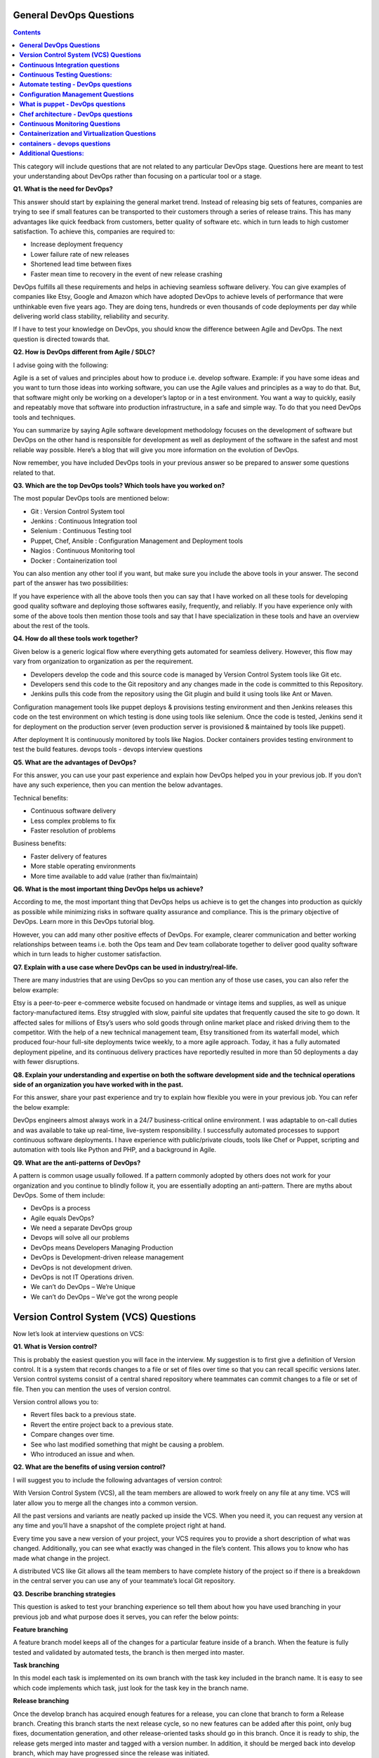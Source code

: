 ****************************
**General DevOps Questions**
****************************

.. contents::

This category will include questions that are not related to any particular DevOps stage. Questions here are meant to test your understanding about DevOps rather than focusing on a particular tool or a stage.

**Q1. What is the need for DevOps?**

This answer should start by explaining the general market trend. Instead of releasing big sets of features, companies are trying to see if small features can be transported to their customers through a series of release trains. This has many advantages like quick feedback from customers, better quality of software etc. which in turn leads to high customer satisfaction. To achieve this, companies are required to:

- Increase deployment frequency
- Lower failure rate of new releases
- Shortened lead time between fixes
- Faster mean time to recovery in the event of new release crashing

DevOps fulfills all these requirements and helps in achieving seamless software delivery. You can give examples of companies like Etsy, Google and Amazon which have adopted DevOps to achieve levels of performance that were unthinkable even five years ago. They are doing tens, hundreds or even thousands of code deployments per day while delivering world class stability, reliability and security.

If I have to test your knowledge on DevOps, you should know the difference between Agile and DevOps. The next question is directed towards that.

**Q2. How is DevOps different from Agile / SDLC?**

I advise going with the following: 

Agile is a set of values and principles about how to produce i.e. develop software. Example: if you have some ideas and you want to turn those ideas into working software, you can use the Agile values and principles as a way to do that. But, that software might only be working on a developer’s laptop or in a test environment. You want a way to quickly, easily and repeatably move that software into production infrastructure, in a safe and simple way. To do that you need DevOps tools and techniques.

You can summarize by saying Agile software development methodology focuses on the development of software but DevOps on the other hand is responsible for development as well as deployment of the software in the safest and most reliable way possible. Here’s a blog that will give you more information on the evolution of DevOps.

Now remember, you have included DevOps tools in your previous answer so be prepared to answer some questions related to that.

**Q3. Which are the top DevOps tools? Which tools have you worked on?**

The most popular DevOps tools are mentioned below:

- Git : Version Control System tool
- Jenkins : Continuous Integration tool
- Selenium : Continuous Testing tool
- Puppet, Chef, Ansible : Configuration Management and Deployment tools
- Nagios : Continuous Monitoring tool
- Docker : Containerization tool

You can also mention any other tool if you want, but make sure you include the above tools in your answer.
The second part of the answer has two possibilities:

If you have experience with all the above tools then you can say that I have worked on all these tools for developing good quality software and deploying those softwares easily, frequently, and reliably.
If you have experience only with some of the above tools then mention those tools and say that I have specialization in these tools and have an overview about the rest of the tools.

**Q4. How do all these tools work together?**

Given below is a generic logical flow where everything gets automated for seamless delivery. However, this flow may vary from organization to organization as per the requirement.

- Developers develop the code and this source code is managed by Version Control System tools like Git etc.
- Developers send this code to the Git repository and any changes made in the code is committed to this Repository.
- Jenkins pulls this code from the repository using the Git plugin and build it using tools like Ant or Maven.

Configuration management tools like puppet deploys & provisions testing environment and then Jenkins releases this code on the test environment on which testing is done using tools like selenium.  Once the code is tested, Jenkins send it for deployment on the production server (even production server is provisioned & maintained by tools like puppet).

After deployment It is continuously monitored by tools like Nagios.
Docker containers provides testing environment to test the build features.
devops tools - devops interview questions

**Q5. What are the advantages of DevOps?**

For this answer, you can use your past experience and explain how DevOps helped you in your previous job. If you don’t have any such experience, then you can mention the below advantages.

Technical benefits:

- Continuous software delivery
- Less complex problems to fix
- Faster resolution of problems

Business benefits:

- Faster delivery of features
- More stable operating environments
- More time available to add value (rather than fix/maintain)

**Q6. What is the most important thing DevOps helps us achieve?**

According to me, the most important thing that DevOps helps us achieve is to get the changes into production as quickly as possible while minimizing risks in software quality assurance and compliance. This is the primary objective of DevOps. Learn more in this DevOps tutorial blog.

However, you can add many other positive effects of DevOps. For example, clearer communication and better working relationships between teams i.e. both the Ops team and Dev team collaborate together to deliver good quality software which in turn leads to higher customer satisfaction.

**Q7. Explain with a use case where DevOps can be used in industry/real-life.**

There are many industries that are using DevOps so you can mention any of those use cases, you can also refer the below example:

Etsy is a peer-to-peer e-commerce website focused on handmade or vintage items and supplies, as well as unique factory-manufactured items. Etsy struggled with slow, painful site updates that frequently caused the site to go down. It affected sales for millions of Etsy’s users who sold goods through online market place and risked driving them to the competitor.
With the help of a new technical management team, Etsy transitioned from its waterfall model, which produced four-hour full-site deployments twice weekly, to a more agile approach. Today, it has a fully automated deployment pipeline, and its continuous delivery practices have reportedly resulted in more than 50 deployments a day with fewer disruptions.

**Q8. Explain your understanding and expertise on both the software development side and the technical operations side of an organization you have worked with in the past.**

For this answer, share your past experience and try to explain how flexible you were in your previous job. You can refer the below example:

DevOps engineers almost always work in a 24/7 business-critical online environment. I was adaptable to on-call duties and was available to take up real-time, live-system responsibility. I successfully automated processes to support continuous software deployments. I have experience with public/private clouds, tools like Chef or Puppet, scripting and automation with tools like Python and PHP, and a background in Agile.

**Q9. What are the anti-patterns of DevOps?**

A pattern is common usage usually followed. If a pattern commonly adopted by others does not work for your organization and you continue to blindly follow it, you are essentially adopting an anti-pattern. There are myths about DevOps. Some of them include:

- DevOps is a process
- Agile equals DevOps?
- We need a separate DevOps group
- Devops will solve all our problems
- DevOps means Developers Managing Production
- DevOps is Development-driven release management
- DevOps is not development driven.
- DevOps is not IT Operations driven.
- We can’t do DevOps – We’re Unique
- We can’t do DevOps – We’ve got the wrong people


******************************************
**Version Control System (VCS) Questions**
******************************************

Now let’s look at interview questions on VCS:

**Q1. What is Version control?**

This is probably the easiest question you will face in the interview. My suggestion is to first give a definition of Version control. It is a system that records changes to a file or set of files over time so that you can recall specific versions later. Version control systems consist of a central shared repository where teammates can commit changes to a file or set of file. Then you can mention the uses of version control.

Version control allows you to:

- Revert files back to a previous state.
- Revert the entire project back to a previous state.
- Compare changes over time.
- See who last modified something that might be causing a problem.
- Who introduced an issue and when.

**Q2. What are the benefits of using version control?**

I will suggest you to include the following advantages of version control:

With Version Control System (VCS), all the team members are allowed to work freely on any file at any time. VCS will later allow you to merge all the changes into a common version.

All the past versions and variants are neatly packed up inside the VCS. When you need it, you can request any version at any time and you’ll have a snapshot of the complete project right at hand.

Every time you save a new version of your project, your VCS requires you to provide a short description of what was changed. Additionally, you can see what exactly was changed in the file’s content. This allows you to know who has made what change in the project.

A distributed VCS like Git allows all the team members to have complete history of the project so if there is a breakdown in the central server you can use any of your teammate’s local Git repository.

**Q3. Describe branching strategies**

This question is asked to test your branching experience so tell them about how you have used branching in your previous job and what purpose does it serves, you can refer the below points:

**Feature branching**

A feature branch model keeps all of the changes for a particular feature inside of a branch. When the feature is fully tested and validated by automated tests, the branch is then merged into master.

**Task branching**

In this model each task is implemented on its own branch with the task key included in the branch name. It is easy to see which code implements which task, just look for the task key in the branch name.

**Release branching**

Once the develop branch has acquired enough features for a release, you can clone that branch to form a Release branch. Creating this branch starts the next release cycle, so no new features can be added after this point, only bug fixes, documentation generation, and other release-oriented tasks should go in this branch. Once it is ready to ship, the release gets merged into master and tagged with a version number. In addition, it should be merged back into develop branch, which may have progressed since the release was initiated.

In the end tell them that branching strategies varies from one organization to another, so I know basic branching operations like delete, merge, checking out a branch etc.


**Q5. What is Git?**

I will suggest that you attempt this question by first explaining about the architecture of git as shown in the below diagram. You can refer to the explanation given below:

Git is a Distributed Version Control system (DVCS). It can track changes to a file and allows you to revert back to any particular change.

Its distributed architecture provides many advantages over other Version Control Systems (VCS) like SVN one major advantage is that it does not rely on a central server to store all the versions of a project’s files. Instead, every developer “clones” a copy of a repository I have shown in the diagram below with “Local repository” and has the full history of the project on his hard drive so that when there is a server outage, all you need for recovery is one of your teammate’s local Git repository.
There is a central cloud repository as well where developers can commit changes and share it with other teammates as you can see in the diagram where all collaborators are commiting changes “Remote repository”. 
git architecture - devops interview questions

**Q6. Explain some basic Git commands?**

Below are some basic Git commands:

git commands

**Q7. In Git how do you revert a commit that has already been pushed and made public?**

There can be two answers to this question so make sure that you include both because any of the below options can be used depending on the situation:

Remove or fix the bad file in a new commit and push it to the remote repository. This is the most natural way to fix an error. Once you have made necessary changes to the file, commit it to the remote repository for that I will use
git commit -m “commit message” 

Create a new commit that undoes all changes that were made in the bad commit.to do this I will use a command
git revert <name of bad commit>

**Q8. How do you squash last N commits into a single commit?**

There are two options to squash last N commits into a single commit. Include both of the below mentioned options in your answer:

If you want to write the new commit message from scratch use the following command:

.. code-block:: bash

  git reset –soft HEAD~N &&
  git commit

If you want to start editing the new commit message with a concatenation of the existing commit messages then you need to extract those messages and pass them to Git commit for that I will use

.. code-block:: bash

  git reset –soft HEAD~N &&
  git commit –edit -m”$(git log –format=%B –reverse .HEAD@{N})”

**Q9. What is Git bisect? How can you use it to determine the source of a (regression) bug?**

I will suggest you to first give a small definition of Git bisect, Git bisect is used to find the commit that introduced a bug by using binary search. Command for Git bisect is

.. code-block:: bash

  git bisect <subcommand> <options>
  
Now since you have mentioned the command above, explain what this command will do, This command uses a binary search algorithm to find which commit in your project’s history introduced a bug. You use it by first telling it a “bad” commit that is known to contain the bug, and a “good” commit that is known to be before the bug was introduced. Then Git bisect picks a commit between those two endpoints and asks you whether the selected commit is “good” or “bad”. It continues narrowing down the range until it finds the exact commit that introduced the change.

**Q10. What is Git rebase and how can it be used to resolve conflicts in a feature branch before merge?**

According to me, you should start by saying git rebase is a command which will merge another branch into the branch where you are currently working, and move all of the local commits that are ahead of the rebased branch to the top of the history on that branch.

Now once you have defined Git rebase time for an example to show how it can be used to resolve conflicts in a feature branch before merge, if a feature branch was created from master, and since then the master branch has received new commits, Git rebase can be used to move the feature branch to the tip of master.

The command effectively will replay the changes made in the feature branch at the tip of master, allowing conflicts to be resolved in the process. When done with care, this will allow the feature branch to be merged into master with relative ease and sometimes as a simple fast-forward operation.

**Q11. How do you configure a Git repository to run code sanity checking tools right before making commits, and preventing them if the test fails?**

I will suggest you to first give a small introduction to sanity checking, A sanity or smoke test determines whether it is possible and reasonable to continue testing.
Now explain how to achieve this, this can be done with a simple script related to the pre-commit hook of the repository. The pre-commit hook is triggered right before a commit is made, even before you are required to enter a commit message. In this script one can run other tools, such as linters and perform sanity checks on the changes being committed into the repository.
Finally give an example, you can refer the below script:

.. code-block:: bash

  #!/bin/sh
  files=$(git diff –cached –name-only –diff-filter=ACM | grep ‘.go$’)
  if [ -z files ]; then
    exit 0
  fi
  unfmtd=$(gofmt -l $files)
  if [ -z unfmtd ]; then
    exit 0
  fi
  echo “Some .go files are not fmt’d”
  exit 1
  
This script checks to see if any .go file that is about to be committed needs to be passed through the standard Go source code formatting tool gofmt. By exiting with a non-zero status, the script effectively prevents the commit from being applied to the repository.

**Q12. How do you find a list of files that has changed in a particular commit?**

For this answer instead of just telling the command, explain what exactly this command will do so you can say that, To get a list files that has changed in a particular commit use command

.. code-block:: bash

  git diff-tree -r {hash}
  
Given the commit hash, this will list all the files that were changed or added in that commit. The -r flag makes the command list individual files, rather than collapsing them into root directory names only.
You can also include the below mention point although it is totally optional but will help in impressing the interviewer.
The output will also include some extra information, which can be easily suppressed by including two flags:

.. code-block:: bash

  git diff-tree –no-commit-id –name-only -r {hash}

Here –no-commit-id will suppress the commit hashes from appearing in the output, and –name-only will only print the file names, instead of their paths.

**Q13. How do you setup a script to run every time a repository receives new commits through push?**

There are three ways to configure a script to run every time a repository receives new commits through push, one needs to define either a pre-receive, update, or a post-receive hook depending on when exactly the script needs to be triggered.

Pre-receive hook in the destination repository is invoked when commits are pushed to it. Any script bound to this hook will be executed before any references are updated. This is a useful hook to run scripts that help enforce development policies.
Update hook works in a similar manner to pre-receive hook, and is also triggered before any updates are actually made. However, the update hook is called once for every commit that has been pushed to the destination repository.
Finally, post-receive hook in the repository is invoked after the updates have been accepted into the destination repository. This is an ideal place to configure simple deployment scripts, invoke some continuous integration systems, dispatch notification emails to repository maintainers, etc.

Hooks are local to every Git repository and are not versioned. Scripts can either be created within the hooks directory inside the “.git” directory, or they can be created elsewhere and links to those scripts can be placed within the directory.

**Q14. How will you know in Git if a branch has already been merged into master?**

I will suggest you to include both the below mentioned commands:
git branch –merged lists the branches that have been merged into the current branch.
git branch –no-merged lists the branches that have not been merged.

************************************
**Continuous Integration questions**
************************************

Now, let’s look at Continuous Integration interview questions:

**Q1. What is meant by Continuous Integration?**

I will advise you to begin this answer by giving a small definition of Continuous Integration (CI). It is a development practice that requires developers to integrate code into a shared repository several times a day. Each check-in is then verified by an automated build, allowing teams to detect problems early.

I suggest that you explain how you have implemented it in your previous job. You can refer the below given example:

Jenkins standalone architecture - devops questions

In the diagram shown above:

- Developers check out code into their private workspaces.
- When they are done with it they commit the changes to the shared repository (Version Control Repository).
- The CI server monitors the repository and checks out changes when they occur.
- The CI server then pulls these changes and builds the system and also runs unit and integration tests.
- The CI server will now inform the team of the successful build.
- If the build or tests fails, the CI server will alert the team.
- The team will try to fix the issue at the earliest opportunity.
- This process keeps on repeating.

**Q2. Why do you need a Continuous Integration of Dev & Testing?**

For this answer, you should focus on the need of Continuous Integration. My suggestion would be to mention the below explanation in your answer:

Continuous Integration of Dev and Testing improves the quality of software, and reduces the time taken to deliver it, by replacing the traditional practice of testing after completing all development. It allows Dev team to easily detect and locate problems early because developers need to integrate code into a shared repository several times a day (more frequently). Each check-in is then automatically tested.

**Q3. What are the success factors for Continuous Integration?**

Here you have to mention the requirements for Continuous Integration. You could include the following points in your answer:

- Maintain a code repository
- Automate the build
- Make the build self-testing
- Everyone commits to the baseline every day
- Every commit (to baseline) should be built
- Keep the build fast
- Test in a clone of the production environment
- Make it easy to get the latest deliverables
- Everyone can see the results of the latest build
- Automate deployment

**Q4. Explain how you can move or copy Jenkins from one server to another?**

I will approach this task by copying the jobs directory from the old server to the new one. There are multiple ways to do that;  I have mentioned them below:
You can:

Move a job from one installation of Jenkins to another by simply copying the corresponding job directory.
Make a copy of an existing job by making a clone of a job directory by a different name.
Rename an existing job by renaming a directory. Note that if you change a job name you will need to change any other job that tries to call the renamed job.

**Q5. Explain how can create a backup and copy files in Jenkins?**

Answer to this question is really direct. To create a backup, all you need to do is to periodically back up your JENKINS_HOME directory. This contains all of your build jobs configurations, your slave node configurations, and your build history. To create a back-up of your Jenkins setup, just copy this directory. You can also copy a job directory to clone or replicate a job or rename the directory.

**Q6. Explain how you can setup Jenkins job?**

My approach to this answer will be to first mention how to create Jenkins job. Go to Jenkins top page, select “New Job”, then choose “Build a free-style software project”.

Then you can tell the elements of this freestyle job:

- Optional SCM, such as CVS or Subversion where your source code resides.
- Optional triggers to control when Jenkins will perform builds.
- Some sort of build script that performs the build (ant, maven, shell script, batch file, etc.) where the real work happens.
- Optional steps to collect information out of the build, such as archiving the artifacts and/or recording javadoc and test results.
- Optional steps to notify other people/systems with the build result, such as sending e-mails, IMs, updating issue tracker, etc..

**Q7. Mention some of the useful plugins in Jenkins.**

Below, I have mentioned some important Plugins:

- Maven 2 project
- Amazon EC2
- HTML publisher
- Copy artifact
- Join
- Green Balls

These Plugins, I feel are the most useful plugins. If you want to include any other Plugin that is not mentioned above, you can add them as well. But, make sure you first mention the above stated plugins and then add your own.

**Q8. How will you secure Jenkins?**

The way I secure Jenkins is mentioned below. If you have any other way of doing it, please mention it in the comments section below:

- Ensure global security is on.
- Ensure that Jenkins is integrated with my company’s user directory with appropriate plugin.
- Ensure that matrix/Project matrix is enabled to fine tune access.
- Automate the process of setting rights/privileges in Jenkins with custom version controlled script.
- Limit physical access to Jenkins data/folders.
- Periodically run security audits on same.

*********************************
**Continuous Testing Questions:**
*********************************

Now let’s move on to the Continuous Testing questions.

**Q1. What is Continuous Testing?**

I will advise you to follow the below mentioned explanation:
Continuous Testing is the process of executing automated tests as part of the software delivery pipeline to obtain immediate feedback on the business risks associated with in the latest build. In this way, each build is tested continuously, allowing Development teams to get fast feedback so that they can prevent those problems from progressing to the next stage of Software delivery life-cycle. This dramatically speeds up a developer’s workflow as there’s no need to manually rebuild the project and re-run all tests after making changes.

**Q2. What is Automation Testing?**

Automation testing or Test Automation is a process of automating the manual process to test the application/system under test. Automation testing involves use of separate testing tools which lets you create test scripts which can be executed repeatedly and doesn’t require any manual intervention.

**Q3. What are the benefits of Automation Testing?**

I have listed down some advantages of automation testing. Include these in your answer and you can add your own experience of how Continuous Testing helped you previously:

- Supports execution of repeated test cases
- Aids in testing a large test matrix
- Enables parallel execution
- Encourages unattended execution
- Improves accuracy thereby reducing human generated errors
- Saves time and money

**Q4. How to automate Testing in DevOps lifecycle?**

I have mentioned a generic flow below which you can refer to:
In DevOps, developers are required to commit all the changes made in the source code to a shared repository. Continuous Integration tools like Jenkins will pull the code from this shared repository every time a change is made in the code and deploy it for Continuous Testing that is done by tools like Selenium as shown in the below diagram.
In this way, any change in the code is continuously tested unlike the traditional approach.

***************************************
**Automate testing - DevOps questions**
***************************************

**Q5. Why is Continuous Testing important for DevOps?**

You can answer this question by saying, “Continuous Testing allows any change made in the code to be tested immediately. This avoids the problems created by having “big-bang” testing left to the end of the cycle such as release delays and quality issues. In this way, Continuous Testing facilitates more frequent and good quality releases.”

**Q6. What are the key elements of Continuous Testing tools?**

Key elements of Continuous Testing are:

- Risk Assessment: It Covers risk mitigation tasks, technical debt, quality assessment and test coverage optimization to ensure the build is ready to progress toward next stage.
- Policy Analysis: It ensures all processes align with the organization’s evolving business and compliance demands are met.
- Requirements Traceability: It ensures true requirements are met and rework is not required. An object assessment is used to identify which requirements are at risk, working as expected or require further validation.
- Advanced Analysis: It uses automation in areas such as static code analysis, change impact analysis and scope assessment/prioritization to prevent defects in the first place and accomplishing more within each iteration.
- Test Optimization: It ensures tests yield accurate outcomes and provide actionable findings. Aspects include Test Data Management, Test Optimization Management and Test Maintenance
- Service Virtualization: It ensures access to real-world testing environments. Service visualization enables access to the virtual form of the required testing stages, cutting the waste time to test environment setup and availability.

**Q7. Which Testing tool are you comfortable with and what are the benefits of that tool?**

Here mention the testing tool that you have worked with and accordingly frame your answer. I have mentioned an example below:
I have worked on Selenium to ensure high quality and more frequent releases.

Some advantages of Selenium are:

- It is free and open source
- It has a large user base and helping communities
- It has cross Browser compatibility (Firefox, chrome, Internet Explorer, Safari etc.)
- It has great platform compatibility (Windows, Mac OS, Linux etc.)
- It supports multiple programming languages (Java, C#, Ruby, Python, Pearl etc.)
- It has fresh and regular repository developments
- It supports distributed testing

**Q8. What are the Testing types supported by Selenium?**

Selenium supports two types of testing:

- Regression Testing: It is the act of retesting a product around an area where a bug was fixed.
- Functional Testing: It refers to the testing of software features (functional points) individually.

**Q9. What is Selenium IDE?**

My suggestion is to start this answer by defining Selenium IDE. It is an integrated development environment for Selenium scripts. It is implemented as a Firefox extension, and allows you to record, edit, and debug tests. Selenium IDE includes the entire Selenium Core, allowing you to easily and quickly record and play back tests in the actual environment that they will run in.

Now include some advantages in your answer. With autocomplete support and the ability to move commands around quickly, Selenium IDE is the ideal environment for creating Selenium tests no matter what style of tests you prefer.

**Q10. What is the difference between Assert and Verify commands in Selenium?**

I have mentioned differences between Assert and Verify commands below:

Assert command checks whether the given condition is true or false. Let’s say we assert whether the given element is present on the web page or not. If the condition is true, then the program control will execute the next test step. But, if the condition is false, the execution would stop and no further test would be executed.
Verify command also checks whether the given condition is true or false. Irrespective of the condition being true or false, the program execution doesn’t halts i.e. any failure during verification would not stop the execution and all the test steps would be executed.

**Q11. How to launch Browser using WebDriver?**

The following syntax can be used to launch Browser:

- WebDriver driver = new FirefoxDriver();
- WebDriver driver = new ChromeDriver();
- WebDriver driver = new InternetExplorerDriver();

**Q12. When should I use Selenium Grid?**

For this answer, my suggestion would be to give a small definition of Selenium Grid. It can be used to execute same or different test scripts on multiple platforms and browsers concurrently to achieve distributed test execution. This allows testing under different environments and saving execution time remarkably.

**************************************
**Configuration Management Questions**
**************************************

Now let’s check how much you know about Configuration Management.

**Q1. What are the goals of Configuration management processes?**

The purpose of Configuration Management (CM) is to ensure the integrity of a product or system throughout its life-cycle by making the development or deployment process controllable and repeatable, therefore creating a higher quality product or system. The CM process allows orderly management of system information and system changes for purposes such as to:

- Revise capability,
- Improve performance,
- Reliability or maintainability,
- Extend life,
- Reduce cost,
- Reduce risk and
- Liability, or correct defects.

**Q2. What is the difference between Asset management and Configuration Management?**

Given below are few differences between Asset Management and Configuration Management:

asset management configuration management - devops questions

**Q3. What is the difference between an Asset and a Configuration Item?**

According to me, you should first explain Asset. It has a financial value along with a depreciation rate attached to it. IT assets are just a sub-set of it. Anything and everything that has a cost and the organization uses it for its asset value calculation and related benefits in tax calculation falls under Asset Management, and such item is called an asset.
Configuration Item on the other hand may or may not have financial values assigned to it. It will not have any depreciation linked to it. Thus, its life would not be dependent on its financial value but will depend on the time till that item becomes obsolete for the organization.

Now you can give an example that can showcase the similarity and differences between both:

1) Similarity: 
- Server – It is both an asset as well as a CI.

2) Difference:
- Building – It is an asset but not a CI.
- Document – It is a CI but not an asset.

**Q4. What do you understand by “Infrastructure as code”?**

How does it fit into the DevOps methodology? What purpose does it achieve?

Infrastructure as Code (IAC) is a type of IT infrastructure that operations teams can use to automatically manage and provision through code, rather than using a manual process.

Companies for faster deployments treat infrastructure like software: as code that can be managed with the DevOps tools and processes. These tools let you make infrastructure changes more easily, rapidly, safely and reliably.

**Q5. Which among Puppet, Chef, SaltStack and Ansible is the best Configuration Management (CM) tool? Why?**

This depends on the organization’s need so mention few points on all those tools:

- Puppet is the oldest and most mature CM tool. Puppet is a Ruby-based Configuration Management tool, but while it has some free features, much of what makes Puppet great is only available in the paid version. Organizations that don’t need a lot of extras will find Puppet useful, but those needing more customization will probably need to upgrade to the paid version.

- Chef is written in Ruby, so it can be customized by those who know the language. It also includes free features, plus it can be upgraded from open source to enterprise-level if necessary. On top of that, it’s a very flexible product.

- Ansible is a very secure option since it uses Secure Shell. It’s a simple tool to use, but it does offer a number of other services in addition to configuration management. It’s very easy to learn, so it’s perfect for those who don’t have a dedicated IT staff but still need a configuration management tool.

- SaltStack is python based open source CM tool made for larger businesses, but its learning curve is fairly low.

**Q6. What is Puppet?**

I will advise you to first give a small definition of Puppet. It is a Configuration Management tool which is used to automate administration tasks.

Now you should describe its architecture and how Puppet manages its Agents. Puppet has a Master-Slave architecture in which the Slave has to first send a Certificate signing request to Master and Master has to sign that Certificate in order to establish a secure connection between Puppet Master and Puppet Slave as shown on the diagram below. Puppet Slave sends request to Puppet Master and Puppet Master then pushes configuration on Slave.

Refer the diagram below that explains the above description.

*************************************
**What is puppet - DevOps questions**
*************************************

**Q7. Before a client can authenticate with the Puppet Master, its certs need to be signed and accepted. How will you automate this task?**

The easiest way is to enable auto-signing in puppet.conf. Do mention that this is a security risk. If you still want to do this:

- Firewall your puppet master – restrict port tcp/8140 to only networks that you trust.
- Create puppet masters for each ‘trust zone’, and only include the trusted nodes in that Puppet masters manifest.
- Never use a full wildcard such as *.

**Q8. Describe the most significant gain you made from automating a process through Puppet.**

For this answer, I will suggest you to explain you past experience with Puppet. you can refer the below example:

I automated the configuration and deployment of Linux and Windows machines using Puppet. In addition to shortening the processing time from one week to 10 minutes, I used the roles and profiles pattern and documented the purpose of each module in README to ensure that others could update the module using Git. The modules I wrote are still being used, but they’ve been improved by my teammates and members of the community

**Q9. Which open source or community tools do you use to make Puppet more powerful?**

Over here, you need to mention the tools and how you have used those tools to make Puppet more powerful. Below is one example for your reference:

Changes and requests are ticketed through Jira and we manage requests through an internal process. Then, we use Git and Puppet’s Code Manager app to manage Puppet code in accordance with best practices. Additionally, we run all of our Puppet changes through our continuous integration pipeline in Jenkins using the beaker testing framework.

**Q10. What are Puppet Manifests?**

It is a very important question so make sure you go in a correct flow. According to me, you should first define Manifests. Every node (or Puppet Agent) has got its configuration details in Puppet Master, written in the native Puppet language. These details are written in the language which Puppet can understand and are termed as Manifests. They are composed of Puppet code and their filenames use the .pp extension.

Now give an exampl. You can write a manifest in Puppet Master that creates a file and installs apache on all Puppet Agents (Slaves) connected to the Puppet Master. 

**Q11. What is Puppet Module and How it is different from Puppet Manifest?**

For this answer, you can go with the below mentioned explanation:

A Puppet Module is a collection of Manifests and data (such as facts, files, and templates), and they have a specific directory structure. Modules are useful for organizing your Puppet code, because they allow you to split your code into multiple Manifests. It is considered best practice to use Modules to organize almost all of your Puppet Manifests.
Puppet programs are called Manifests which are composed of Puppet code and their file names use the .pp extension.

**Q12. What is Facter in Puppet?**

You are expected to answer what exactly Facter does in Puppet so according to me, you should say, “Facter gathers basic information (facts) about Puppet Agent such as hardware details, network settings, OS type and version, IP addresses, MAC addresses, SSH keys, and more. These facts are then made available in Puppet Master’s Manifests as variables.”  

**Q13. What is Chef?**

Begin this answer by defining Chef. It is a powerful automation platform that transforms infrastructure into code. Chef is a tool for which you write scripts that are used to automate processes. What processes? Pretty much anything related to IT.
Now you can explain the architecture of Chef, it consists of:

-Chef Server: The Chef Server is the central store of your infrastructure’s configuration data. The Chef Server stores the data necessary to configure your nodes and provides search, a powerful tool that allows you to dynamically drive node configuration based on data.

- Chef Node: A Node is any host that is configured using Chef-client. Chef-client runs on your nodes, contacting the Chef Server for the information necessary to configure the node. Since a Node is a machine that runs the Chef-client software, nodes are sometimes referred to as “clients”.

- Chef Workstation: A Chef Workstation is the host you use to modify your cookbooks and other configuration data.

****************************************
**Chef architecture - DevOps questions**
****************************************

**Q14. What is a resource in Chef?**

My suggestion is to first define Resource. A Resource represents a piece of infrastructure and its desired state, such as a package that should be installed, a service that should be running, or a file that should be generated.
You should explain about the functions of Resource for that include the following points:

- Describes the desired state for a configuration item.
- Declares the steps needed to bring that item to the desired state.
- Specifies a resource type such as package, template, or service.
- Lists additional details (also known as resource properties), as necessary.
- Are grouped into recipes, which describe working configurations.

**Q15. What do you mean by recipe in Chef?**

For this answer, I will suggest you to use the above mentioned flow: first define Recipe. A Recipe is a collection of Resources that describes a particular configuration or policy. A Recipe describes everything that is required to configure part of a system.

After the definition, explain the functions of Recipes by including the following points:

- Install and configure software components.
- Manage files.
- Deploy applications.
- Execute other recipes.

**Q16. How does a Cookbook differ from a Recipe in Chef?**

The answer to this is pretty direct. You can simply say, “a Recipe is a collection of Resources, and primarily configures a software package or some piece of infrastructure. A Cookbook groups together Recipes and other information in a way that is more manageable than having just Recipes alone.”

**Q17. What happens when you don’t specify a Resource’s action in Chef?**

My suggestion is to first give a direct answer: when you don’t specify a resource’s action, Chef applies the default action.
Now explain this with an example, the below resource:

.. code-block:: bash

  file ‘C:\Users\Administrator\chef-repo\settings.ini’ do
      content ‘greeting=hello world’
  end
  
is same as the below resource:

.. code-block:: bash

  file ‘C:\Users\Administrator\chef-repo\settings.ini’ do
    action :create
    content ‘greeting=hello world’
  end
  
because: create is the file Resource’s default action.

**Q18. What is Ansible module?**

Modules are considered to be the units of work in Ansible. Each module is mostly standalone and can be written in a standard scripting language such as Python, Perl, Ruby, bash, etc.. One of the guiding properties of modules is idempotency, which means that even if an operation is repeated multiple times e.g. upon recovery from an outage, it will always place the system into the same state.

**Q19. What are playbooks in Ansible?**

Playbooks are Ansible’s configuration, deployment, and orchestration language. They can describe a policy you want your remote systems to enforce, or a set of steps in a general IT process. Playbooks are designed to be human-readable and are developed in a basic text language.

At a basic level, playbooks can be used to manage configurations of and deployments to remote machines.

**Q20. How do I see a list of all of the ansible_ variables?**

Ansible by default gathers “facts” about the machines under management, and these facts can be accessed in Playbooks and in templates. To see a list of all of the facts that are available about a machine, you can run the “setup” module as an ad-hoc action:

.. code-block:: bash
  
  $ Ansible -m setup hostname

This will print out a dictionary of all of the facts that are available for that particular host.

**Q21. How can I set deployment order for applications?**

WebLogic Server 8.1 allows you to select the load order for applications. See the Application MBean Load Order attribute in Application. WebLogic Server deploys server-level resources (first JDBC and then JMS) before deploying applications. Applications are deployed in this order: connectors, then EJBs, then Web Applications. If the application is an EAR, the individual components are loaded in the order in which they are declared in the application.xml deployment descriptor.

**Q22. Can I refresh static components of a deployed application without having to redeploy the entire application?**

Yes, you can use weblogic.Deployer to specify a component and target a server, using the following syntax:

.. code-block:: bash

  $ java weblogic.Deployer -adminurl http://admin:7001 -name appname -targets server1,server2 -deploy jsps/*.jsp

**Q23. How do I turn the auto-deployment feature off?**

The auto-deployment feature checks the applications folder every three seconds to determine whether there are any new applications or any changes to existing applications and then dynamically deploys these changes.

The auto-deployment feature is enabled for servers that run in development mode. To disable auto-deployment feature, use one of the following methods to place servers in production mode:

In the Administration Console, click the name of the domain in the left pane, then select the Production Mode checkbox in the right pane.

At the command line, include the following argument when starting the domain’s Administration Server:

.. code-block:: bash

  -Dweblogic.ProductionModeEnabled=true

Production mode is set for all WebLogic Server instances in a given domain.

**Q24. When should I use the external_stage option?**

Set -external_stage using weblogic.Deployer if you want to stage the application yourself, and prefer to copy it to its target by your own means.

***********************************
**Continuous Monitoring Questions**
***********************************

Let’s test your knowledge on Continuous Monitoring.

**Q1. Why is Continuous monitoring necessary?**

I will suggest you to go with the below mentioned flow:

Continuous Monitoring allows timely identification of problems or weaknesses and quick corrective action that helps reduce expenses of an organization. Continuous monitoring provides solution that addresses three operational disciplines known as:

- continuous audit
- continuous controls monitoring
- continuous transaction inspection

**Q2. What is Nagios?**

You can answer this question by first mentioning that Nagios is one of the monitoring tools. It is used for Continuous monitoring of systems, applications, services, and business processes etc in a DevOps culture. In the event of a failure, Nagios can alert technical staff of the problem, allowing them to begin remediation processes before outages affect business processes, end-users, or customers. With Nagios, you don’t have to explain why an unseen infrastructure outage affect your organization’s bottom line.

Now once you have defined what is Nagios, you can mention the various things that you can achieve using Nagios.
By using Nagios you can:

- Plan for infrastructure upgrades before outdated systems cause failures.
- Respond to issues at the first sign of a problem.
- Automatically fix problems when they are detected.
- Coordinate technical team responses.
- Ensure your organization’s SLAs are being met.
- Ensure IT infrastructure outages have a minimal effect on your organization’s bottom line.
- Monitor your entire infrastructure and business processes.

This completes the answer to this question. Further details like advantages etc. can be added as per the direction where the discussion is headed.

**Q3. How does Nagios works?**

I will advise you to follow the below explanation for this answer:

Nagios runs on a server, usually as a daemon or service. Nagios periodically runs plugins residing on the same server, they contact hosts or servers on your network or on the internet. One can view the status information using the web interface. You can also receive email or SMS notifications if something happens.

The Nagios daemon behaves like a scheduler that runs certain scripts at certain moments. It stores the results of those scripts and will run other scripts if these results change.

Now expect a few questions on Nagios components like Plugins, NRPE etc..

**Q4. What are Plugins in Nagios?**

Begin this answer by defining Plugins. They are scripts (Perl scripts, Shell scripts, etc.) that can run from a command line to check the status of a host or service. Nagios uses the results from Plugins to determine the current status of hosts and services on your network. 

Once you have defined Plugins, explain why we need Plugins. Nagios will execute a Plugin whenever there is a need to check the status of a host or service. Plugin will perform the check and then simply returns the result to Nagios. Nagios will process the results that it receives from the Plugin and take the necessary actions.

**Q5. What is NRPE (Nagios Remote Plugin Executor) in Nagios?**

For this answer, give a brief definition of Plugins. The NRPE addon is designed to allow you to execute Nagios plugins on remote Linux/Unix machines. The main reason for doing this is to allow Nagios to monitor “local” resources (like CPU load, memory usage, etc.) on remote machines. Since these public resources are not usually exposed to external machines, an agent like NRPE must be installed on the remote Linux/Unix machines.

I will advise you to explain the NRPE architecture on the basis of diagram shown below. The NRPE addon consists of two pieces:

The check_nrpe plugin, which resides on the local monitoring machine.
The NRPE daemon, which runs on the remote Linux/Unix machine.

There is a SSL (Secure Socket Layer) connection between monitoring host and remote host as shown in the diagram below.

nrpe architecture - devops interview questions

**Q6. What do you mean by passive check in Nagios?**

According to me, the answer should start by explaining Passive checks. They are initiated and performed by external applications/processes and the Passive check results are submitted to Nagios for processing.

Then explain the need for passive checks. They are useful for monitoring services that are Asynchronous in nature and cannot be monitored effectively by polling their status on a regularly scheduled basis. They can also be used for monitoring services that are Located behind a firewall and cannot be checked actively from the monitoring host.

**Q7. When Does Nagios Check for external commands?**

Make sure that you stick to the question during your explanation so I will advise you to follow the below mentioned flow. Nagios check for external commands under the following conditions:

At regular intervals specified by the command_check_interval option in the main configuration file or,
Immediately after event handlers are executed. This is in addition to the regular cycle of external command checks and is done to provide immediate action if an event handler submits commands to Nagios.

**Q8. What is the difference between Active and Passive check in Nagios?**

For this answer, first point out the basic difference Active and Passive checks. The major difference between Active and Passive checks is that Active checks are initiated and performed by Nagios, while passive checks are performed by external applications.

If your interviewer is looking unconvinced with the above explanation then you can also mention some key features of both Active and Passive checks:
Passive checks are useful for monitoring services that are:

Asynchronous in nature and cannot be monitored effectively by polling their status on a regularly scheduled basis.
Located behind a firewall and cannot be checked actively from the monitoring host.
The main features of Actives checks are as follows:

- Active checks are initiated by the Nagios process.
- Active checks are run on a regularly scheduled basis.

**Q9. How does Nagios help with Distributed Monitoring?**

The interviewer will be expecting an answer related to the distributed architecture of Nagios. So, I suggest that you answer it in the below mentioned format:

With Nagios you can monitor your whole enterprise by using a distributed monitoring scheme in which local slave instances of Nagios perform monitoring tasks and report the results back to a single master. You manage all configuration, notification, and reporting from the master, while the slaves do all the work. This design takes advantage of Nagios’s ability to utilize passive checks i.e. external applications or processes that send results back to Nagios. In a distributed configuration, these external applications are other instances of Nagios.

**Q10. Explain Main Configuration file of Nagios and its location?**

First mention what this main configuration file contains and its function. The main configuration file contains a number of directives that affect how the Nagios daemon operates. This config file is read by both the Nagios daemon and the CGIs (It specifies the location of your main configuration file).

Now you can tell where it is present and how it is created. A sample main configuration file is created in the base directory of the Nagios distribution when you run the configure script. The default name of the main configuration file is nagios.cfg. It is usually placed in the etc/ subdirectory of you Nagios installation (i.e. /usr/local/nagios/etc/).

**Q11. Explain how Flap Detection works in Nagios?**

I will advise you to first explain Flapping first. Flapping occurs when a service or host changes state too frequently, this causes lot of problem and recovery notifications.
Once you have defined Flapping, explain how Nagios detects Flapping. Whenever Nagios checks the status of a host or service, it will check to see if it has started or stopped flapping. Nagios follows the below given procedure to do that:

- Storing the results of the last 21 checks of the host or service analyzing the historical check results and determine where state changes/transitions occur Using the state transitions to determine a percent state change value (a measure of change) for the host or service.

- Comparing the percent state change value against low and high flapping thresholds 

- A host or service is determined to have started flapping when its percent state change first exceeds a high flapping threshold. A host or service is determined to have stopped flapping when its percent state goes below a low flapping threshold.

**Q12. What are the three main variables that affect recursion and inheritance in Nagios?**

According to me the proper format for this answer should be:
First name the variables and then a small explanation of each of these variables: 

.. code-block:: bash

  Name
  Use
  Register


Then give a brief explanation for each of these variables. Name is a placeholder that is used by other objects. Use defines the “parent” object whose properties should be used. Register can have a value of 0 (indicating its only a template) and 1 (an actual object). The register value is never inherited.

**Q13. What is meant by saying Nagios is Object Oriented?**

Answer to this question is pretty direct. I will answer this by saying, “One of the features of Nagios is object configuration format in that you can create object definitions that inherit properties from other object definitions and hence the name. This simplifies and clarifies relationships between various components.”

**Q14. What is State Stalking in Nagios?**

I will advise you to first give a small introduction on State Stalking. It is used for logging purposes. When Stalking is enabled for a particular host or service, Nagios will watch that host or service very carefully and log any changes it sees in the output of check results.

Depending on the discussion between you and interviewer you can also add, “It can be very helpful in later analysis of the log files. Under normal circumstances, the result of a host or service check is only logged if the host or service has changed state since it was last checked.”

*************************************************
**Containerization and Virtualization Questions**
*************************************************

Let’s see how much you know about containers and VMs.

**Q1. What are containers?**

My suggestion is to explain the need for containerization first, containers are used to provide consistent computing environment from a developer’s laptop to a test environment, from a staging environment into production.
Now give a definition of containers, a container consists of an entire runtime environment: an application, plus all its dependencies, libraries and other binaries, and configuration files needed to run it, bundled into one package. Containerizing the application platform and its dependencies removes the differences in OS distributions and underlying infrastructure.

*********************************
**containers - devops questions**
*********************************

**Q2. What are the advantages that Containerization provides over virtualization?**

Below are the advantages of containerization over virtualization:

- Containers provide real-time provisioning and scalability but VMs provide slow provisioning
- Containers are lightweight when compared to VMs
- VMs have limited performance when compared to containers
- Containers have better resource utilization compared to VMs

**Q3. How exactly are containers (Docker in our case) different from hypervisor virtualization (vSphere)? What are the benefits?**

Given below are some differences. Make sure you include these differences in your answer:

docker vsphere - devops interview questions

**Q4. What is Docker image?**

I suggest that you go with the below mentioned flow:
Docker image is the source of Docker container. In other words, Docker images are used to create containers. Images are created with the build command, and they’ll produce a container when started with run. Images are stored in a Docker registry such as registry.hub.docker.com because they can become quite large, images are designed to be composed of layers of other images, allowing a minimal amount of data to be sent when transferring images over the network.
Tip: Be aware of Dockerhub in order to answer questions on pre-available images.

**Q5. What is Docker container?**

This is a very important question so just make sure you don’t deviate from the topic. I advise you to follow the below mentioned format:

Docker containers include the application and all of its dependencies but share the kernel with other containers, running as isolated processes in user space on the host operating system. Docker containers are not tied to any specific infrastructure: they run on any computer, on any infrastructure, and in any cloud.

Now explain how to create a Docker container, Docker containers can be created by either creating a Docker image and then running it or you can use Docker images that are present on the Dockerhub.
Docker containers are basically runtime instances of Docker images.

**Q6. What is Docker hub?**

Answer to this question is pretty direct. Docker hub is a cloud-based registry service which allows you to link to code repositories, build your images and test them, stores manually pushed images, and links to Docker cloud so you can deploy images to your hosts. It provides a centralized resource for container image discovery, distribution and change management, user and team collaboration, and workflow automation throughout the development pipeline.

**Q7. How is Docker different from other container technologies?**

According to me, below points should be there in your answer:

Docker containers are easy to deploy in a cloud. It can get more applications running on the same hardware than other technologies, it makes it easy for developers to quickly create, ready-to-run containerized applications and it makes managing and deploying applications much easier. You can even share containers with your applications.
If you have some more points to add you can do that but make sure the above the above explanation is there in your answer.

**Q8. What is Docker Swarm?**

You should start this answer by explaining Docker Swarn. It is native clustering for Docker which turns a pool of Docker hosts into a single, virtual Docker host. Docker Swarm serves the standard Docker API, any tool that already communicates with a Docker daemon can use Swarm to transparently scale to multiple hosts.
I will also suggest you to include some supported tools:

- Dokku
- Docker Compose
- Docker Machine
- Jenkins

**Q9. What is Dockerfile used for?**

This answer according to me should begin by explaining the use of Dockerfile. Docker can build images automatically by reading the instructions from a Dockerfile.

Now I suggest you to give a small definition of Dockerfle. A Dockerfile is a text document that contains all the commands a user could call on the command line to assemble an image. Using docker build users can create an automated build that executes several command-line instructions in succession.

Now expect a few questions to test your experience with Docker.

**Q10. Can I use json instead of yaml for my compose file in Docker?**

You can use json instead of yaml for your compose file, to use json file with compose, specify the filename to use for eg:
docker-compose -f docker-compose.json up

**Q11. Tell us how you have used Docker in your past position?**

Explain how you have used Docker to help rapid deployment. Explain how you have scripted Docker and used Docker with other tools like Puppet, Chef or Jenkins. If you have no past practical experience in Docker and have past experience with other tools in similar space, be honest and explain the same. In this case, it makes sense if you can compare other tools to Docker in terms of functionality.

**Q12. How to create Docker container?**

I will suggest you to give a direct answer to this. We can use Docker image to create Docker container by using the below command:

.. code-block:: bash

  docker run -t -i <image name> <command name>

This command will create and start container.
You should also add, If you want to check the list of all running container with status on a host use the below command:

.. code-block:: bash

  docker ps -a 

**Q13. How to stop and restart the Docker container?**

In order to stop the Docker container you can use the below command:

.. code-block:: bash

  docker stop <container ID>

Now to restart the Docker container you can use:

.. code-block:: bash

  docker restart <container ID>

**Q14. How far do Docker containers scale?**

Large web deployments like Google and Twitter, and platform providers such as Heroku and dotCloud all run on container technology, at a scale of hundreds of thousands or even millions of containers running in parallel.

**Q15. What platforms does Docker run on?**

I will start this answer by saying Docker runs on only Linux and Cloud platforms and then I will mention the below vendors of Linux:

- Ubuntu 12.04, 13.04 et al
- Fedora 19/20+
- RHEL 6.5+
- CentOS 6+
- Gentoo
- ArchLinux
- openSUSE 12.3+
- CRUX 3.0+

Cloud:

- Amazon EC2
- Google Compute Engine
- Microsoft Azure
- Rackspace

Note that Docker does not run on Windows or Mac.

**Q16. Do I lose my data when the Docker container exits?**

You can answer this by saying, no I won’t loose my data when Dcoker container exits. Any data that your application writes to disk gets preserved in its container until you explicitly delete the container. The file system for the container persists even after the container halts.

*************************
**Additional Questions:**
*************************

**1. How does HTTP work?**

The HTTP protocol works in a client and server model like most other protocols. A web browser using which a request is initiated is called as a client and a web server software which responds to that request is called a server. World Wide Web Consortium and the Internet Engineering Task Force are two important spokes in the standardization of the HTTP protocol. HTTP allows improvement of its request and response with the help of intermediates, for example a gateway, a proxy, or a tunnel. The resources that can be requested using the HTTP protocol, are made available using a certain type of URI (Uniform Resource Identifier) called a URL (Uniform Resource Locator). TCP (Transmission Control Protocol) is used to establish a connection to the application layer port 80 used by HTTP.

**2. Explain your understanding and expertise on both the software development side and the technical operations side of an organization you’ve worked for in the past.**

DevOps engineers almost always work in a 24/7 business critical online environment. I was adaptable to on-call duties and able to take up real-time, live-system responsibility. I successfully automated processes to support continuous software deployments. I have experience with public/private clouds, tools like Chef or Puppet, scripting and automation with tools like Python and PHP, and a background in Agile.

**3. Discuss your experience building bridges between IT Ops, QA and development.**

DevOps is all about effective communication and collaboration. I’ve been able to deal with production issues from the development and operations sides, effectively straddling the two worlds. I’m less interested in finding blame or playing the hero than I am with ensuring that all of the moving parts come together.

**4. What types of testing are needed?**

Software teams will often look for the “fair weather” path to system completion; that is, they start from an assumption that software will usually work and only occasionally fail. I believe to practice defensive programming in a pragmatic way, which often means assuming that the code will fail and planning for those failures. I try to incorporate unit test strategy, use of test harnesses, early load testing; network simulation, A/B and multi-variate testing  etc.

**5. Give me an example of how you would handle projects?**

As a professional with managerial responsibilities, I would demonstrate a clear understanding of DevOps project management tactics and also work with teams to set objectives, streamline workflow, maintain scope,  research and introduce new tools or frameworks, translate requirements into workflow and follow up. I would resort to CI, release management and other tools to keep interdisciplinary projects on track.

**6. What’s your career objective in your role as a DevOps engineer?**

My passion is breaking down the barriers and building and improving processes, so that the engineering and operations teams work better and smarter. That’s why I love DevOps. It’s an opportunity to be involved in the entire delivery system from start to finish.

**7. How would you make software deployable?**

The ability to script the installation and reconfiguration of software systems is essential towards controlled and automated change. Although there is an increasing trend for new software to enable this, older systems and products suffer from the assumption that changes would be infrequent and minor, and so make automated changes difficult. As a professional who appreciates the need to expose configuration and settings in a manner accessible to automation, I will work with concepts like Inversion of Control (IoC) and Dependency Injection, scripted installation, test harnesses, separation of concerns, command-line tools, and infrastructure as code.

**8. What is the one most important thing DevOps helps do?**

The most important thing DevOps helps do is to get the changes into production as quickly as possible while minimizing risks in software quality assurance and compliance. That is the primary objective of DevOps. However, there are many other positive side-effects to DevOps. For example, clearer communication and better working relationships between teams which creates a less stressful working environment.

**9. Which scripting languages do you think are most important for a DevOps engineer?**

As far as scripting languages go, the simpler the better. In fact, the language itself isn’t as important as understanding design patterns and development paradigms such as procedural, object-oriented, or functional programming.

**10. How do you expect you would be required to multitask as a DevOps professional?**

I believe I’ll be expected to:

Focus attention on bridging communication gaps between Development and Operations teams.
Understand system design from an architect’s perspective, software development from a developer’s perspective,operations and infrastructure from the perspective of a seasoned Systems Administrator.
Execute – to be able to actually do what needs to be done.
11. What testing is necessary to ensure that a new service is ready for production?
DevOps is all about continuous testing throughout the process, starting with development through to production. Everyone shares the testing responsibility. This ensures that developers are delivering code that doesn’t have any errors and is of high quality, and it also helps everyone leverage their time most effectively.

**12. What’s a PTR in DNS?**

Pointer records are used to map a network interface (IP) to a host name. These are primarily used for reverse DNS. Reverse DNS is setup very similar to how normal (forward) DNS is setup.  When you delegate the DNS forward, the owner of the domain tells the registrar to let your domain use specific name servers.

**13. Describe two-factor authentication?**

Two-factor authentication is a security process in which the user provides two means of identification from separate categories of credentials; one is typically a physical token, such as a card, and the other is typically something memorized, such as a security code.

**14. Tell us about the CI tools that you are familiar with?**

The premise of CI is to get feedback as early as possible because the earlier you get feedback, the less things cost to fix. Popular open source tools include Hudson, Jenkins, CruiseControl and CruiseControl.NET. Commercial tools include ThoughtWorks’ Go, Urbancode’s Anthill Pro, Jetbrains’ Team City and Microsoft’s Team Foundation Server.

**15. What are the advantages of NoSQL database over RDBMS?**

The advantages are:

- Less need for ETL
- Support for unstructured text
- Ability to handle change over  time
- Breadth of functionality
- Ability to scale horizontally
- Support for multiple  data structures
- Choice of vendors

**16. What is an MX record in DNS?**

MX records are mail exchange records used for determining the priority of email servers for a domain. The lowest priority email server is the first destination for email. If the lowest priority email server is unavailable, mail will be sent to the higher priority email servers.

**17. What is the difference between RAID 0 and RAID 1?**

RAID 1 offers redundancy through mirroring, i.e., data is written identically to two drives. RAID 0 offers no redundancy and instead uses striping, i.e., data is split across all the drives. This means RAID 0 offers no fault tolerance; if any of the constituent drives fails, the RAID unit fails.

**18. How would you prepare for a migration?**

Tips to answer: This question evaluates your experience of real projects with all the awkwardness and complexity they bring. Include terms like cut-over, dress rehearsals, roll-back and roll-forward, DNS solutions, feature toggles, branch by abstraction, and automation in your answer. Developing greenfield systems with little or no existing technology in place is always easier than having to deal with legacy components and configuration. As a candidate if you appreciate that any interesting software system will in effect be under constant migration, you will appear suitable for the role.

**19. What’s your systems background?**

Tips to answer: Some DevOps jobs require extensive systems knowledge, including server clustering and highly concurrent systems. As a DevOps engineer, you need to analyze system capabilities and implement upgrades for efficiency, scalability and stability, or resilience. It is recommended that you have a solid knowledge of OSes and supporting technologies, like network security, virtual private networks and proxy server configuration.

DevOps relies on virtualization for rapid workload provisioning and allocating compute resources to new VMs to support the next rollout, so it is useful to have in-depth knowledge around popular hypervisors. This should ideally include backup, migration and lifecycle management tactics to protect, optimize and eventually recover computing resources. Some environments may emphasize microservices software development tailored for virtual containers. Operations expertise must include extensive knowledge of systems management tools like Microsoft System Center, Puppet, Nagios and Chef. DevOps jobs with an emphasis on operations require detailed problem-solving, troubleshooting and analytical skills.

**20. What DevOp tools have you worked with?**

Tips to answer: Software configuration management and build/release (version control) tools, including Apache Subversion, Mercurial, Fossil and others, help document change requests. Developers can more easily follow the company’s best practices and policies while software changes.

Continuous integration (CI) tools such as Rational Build Forge, Jenkins and Semaphore merge all developer copies of the working code into a central version. These tools are important for larger groups where teams of developers work on the same codebase simultaneously. QA experts use code analyzers to test software for bugs, security and performance. If you’ve used HP’s Fortify Static Code Analyzer, talk about how it identified security vulnerabilities in coding languages. Also speak about tools like GrammaTech’s CodeSonar that you used to identify memory leaks, buffer underruns and other defects for C/C++ and Java code. It is essential that you have adequate command of the principal languages like Ruby, C#, .NET, Perl, Python, Java, PHP, Windows PowerShell, and are comfortable with the associated OS environments Windows, Linux and Unix.

**21. How much have you interacted with cloud based software development?**

Tips to answer: Share your knowledge around use of cloud platforms, provisioning new instances, coding new software iterations with the cloud provider’s APIs or software development kits, configuring clusters to scale computing capacity, managing workload lifecycles and so on. This is the perfect opportunity to discuss container-based cloud instances as an alternative to conventional VMs. Event-based cloud computing, such as AWS Lambda offers another approach to software development, a boon for experienced DevOps candidates. In your interview, mention experience handling big data, which uses highly scalable cloud infrastructures to tackle complex computing tasks.

**22. What other tools are you familiar with that might help you in this role?**

Tips to answer: DevOps is so diverse and inclusive that it rarely ends with coding, testing and systems. A DevOps project might rely on database platforms like SQL or NoSQL, data structure servers like Redis, or configuration and management issue tracking systems like Redmine. Web applications are popular for modern enterprises, making a background with Web servers, like Microsoft Internet Information Services, Apache Tomcat or other Web servers, beneficial. Make sure to bring across that you are familiar with Agile application lifecycle management techniques and tools.

**23. Are you familiar with just Linux or have you worked with Windows environments as well?**

Tips to answer: Demonstrate as much as you can, a clear understanding of both the environments including the key tools.

**24. How can you reduce load time of a dynamic website?**

Tips to answer: Talk about Webpage optimization, cached web pages, quality web hosting , compressed text files, Apache  fine tuning.

**25. Describe your experience implementing continuous deployment?**

Tips to answer: Answer with a comprehensive list of all the tools that you used. Include inferences of the challenges you faced and how you tackled them.

**26. How would you ensure traceability?**

Tips to answer: This question probes your attitude to metrics, logging, transaction journeys, and reporting. You should be able to identify that metric, monitoring and logging needs to be a core part of the software system, and that without them, the software is essentially not going to be able to appear maintained and diagnosed. Include words like SysLog, Splunk, error tracking, Nagios, SCOM, Avicode in your answer.
